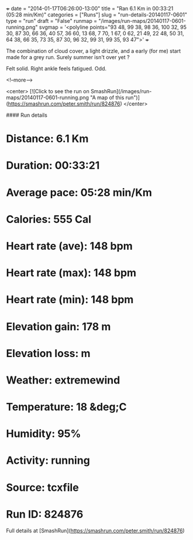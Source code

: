 +++
date = "2014-01-17T06:26:00-13:00"
title = "Ran 6.1 Km in 00:33:21 (05:28 min/Km)"
categories = ["Runs"]
slug = "run-details-20140117-0601"
type = "run"
draft = "False"
runmap = "/images/run-maps/20140117-0601-running.png"
svgmap = '<polyline points="93 48, 99 38, 98 36, 100 32, 95 30, 87 30, 66 36, 40 57, 36 60, 13 68, 7 70, 1 67, 0 62, 21 49, 22 48, 50 31, 64 38, 66 35, 73 35, 87 30, 96 32, 99 31, 99 35, 93 47">'
+++

The combination of cloud cover, a light drizzle, and a early (for me) start made for a grey run. Surely summer isn't over yet ?

Felt solid.  Right ankle feels fatigued. Odd. 





<!--more-->

<center>
[![Click to see the run on SmashRun](/images/run-maps/20140117-0601-running.png "A map of this run")](https://smashrun.com/peter.smith/run/824876)
</center>

#### Run details

* Distance: 6.1 Km
* Duration: 00:33:21
* Average pace: 05:28 min/Km
* Calories: 555 Cal
* Heart rate (ave): 148 bpm
* Heart rate (max): 148 bpm
* Heart rate (min): 148 bpm
* Elevation gain: 178 m
* Elevation loss:  m
* Weather: extremewind
* Temperature: 18 &deg;C
* Humidity: 95%
* Activity: running
* Source: tcxfile
* Run ID: 824876

Full details at [SmashRun](https://smashrun.com/peter.smith/run/824876)